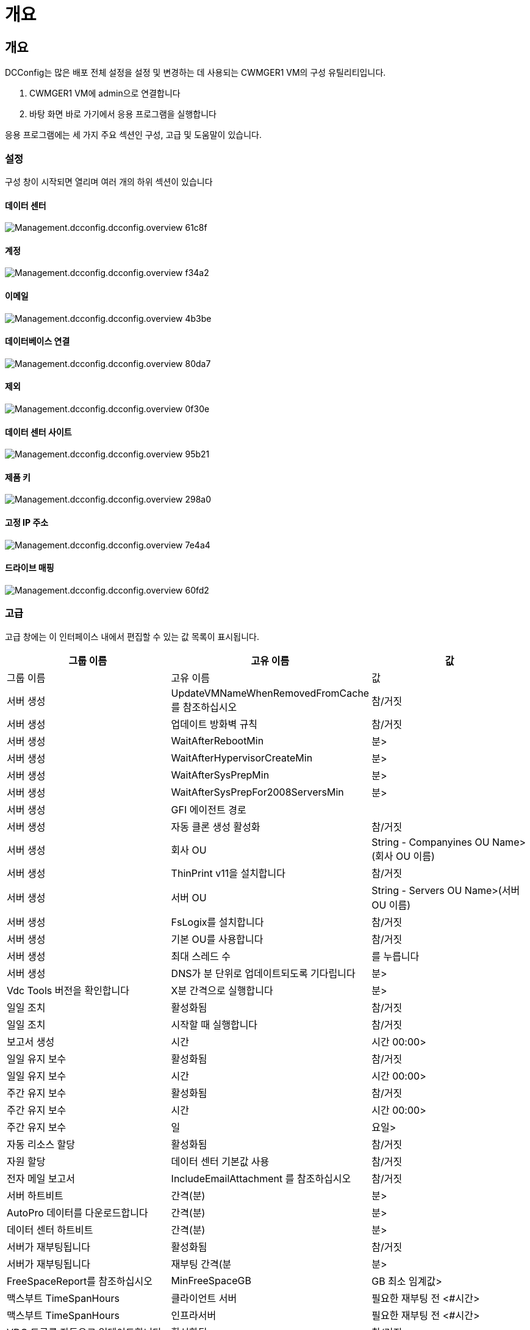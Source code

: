 = 개요




== 개요

DCConfig는 많은 배포 전체 설정을 설정 및 변경하는 데 사용되는 CWMGER1 VM의 구성 유틸리티입니다.

. CWMGER1 VM에 admin으로 연결합니다
. 바탕 화면 바로 가기에서 응용 프로그램을 실행합니다


응용 프로그램에는 세 가지 주요 섹션인 구성, 고급 및 도움말이 있습니다.



=== 설정

구성 창이 시작되면 열리며 여러 개의 하위 섹션이 있습니다



==== 데이터 센터

image::images/Management.dcconfig.dcconfig.overview-61c8f.png[Management.dcconfig.dcconfig.overview 61c8f]



==== 계정

image::images/Management.dcconfig.dcconfig.overview-f34a2.png[Management.dcconfig.dcconfig.overview f34a2]



==== 이메일

image::images/Management.dcconfig.dcconfig.overview-4b3be.png[Management.dcconfig.dcconfig.overview 4b3be]



==== 데이터베이스 연결

image::images/Management.dcconfig.dcconfig.overview-80da7.png[Management.dcconfig.dcconfig.overview 80da7]



==== 제외

image::images/Management.dcconfig.dcconfig.overview-0f30e.png[Management.dcconfig.dcconfig.overview 0f30e]



==== 데이터 센터 사이트

image::images/Management.dcconfig.dcconfig.overview-95b21.png[Management.dcconfig.dcconfig.overview 95b21]



==== 제품 키

image::images/Management.dcconfig.dcconfig.overview-298a0.png[Management.dcconfig.dcconfig.overview 298a0]



==== 고정 IP 주소

image::images/Management.dcconfig.dcconfig.overview-7e4a4.png[Management.dcconfig.dcconfig.overview 7e4a4]



==== 드라이브 매핑

image::images/Management.dcconfig.dcconfig.overview-60fd2.png[Management.dcconfig.dcconfig.overview 60fd2]



=== 고급

고급 창에는 이 인터페이스 내에서 편집할 수 있는 값 목록이 표시됩니다.

[cols="33,33,33"]
|===
| 그룹 이름 | 고유 이름 | 값 


| 그룹 이름 | 고유 이름 | 값 


| 서버 생성 | UpdateVMNameWhenRemovedFromCache 를 참조하십시오 | 참/거짓 


| 서버 생성 | 업데이트 방화벽 규칙 | 참/거짓 


| 서버 생성 | WaitAfterRebootMin | 분> 


| 서버 생성 | WaitAfterHypervisorCreateMin | 분> 


| 서버 생성 | WaitAfterSysPrepMin | 분> 


| 서버 생성 | WaitAfterSysPrepFor2008ServersMin | 분> 


| 서버 생성 | GFI 에이전트 경로 |  


| 서버 생성 | 자동 클론 생성 활성화 | 참/거짓 


| 서버 생성 | 회사 OU | String - Companyines OU Name>(회사 OU 이름) 


| 서버 생성 | ThinPrint v11을 설치합니다 | 참/거짓 


| 서버 생성 | 서버 OU | String - Servers OU Name>(서버 OU 이름) 


| 서버 생성 | FsLogix를 설치합니다 | 참/거짓 


| 서버 생성 | 기본 OU를 사용합니다 | 참/거짓 


| 서버 생성 | 최대 스레드 수 | 를 누릅니다 


| 서버 생성 | DNS가 분 단위로 업데이트되도록 기다립니다 | 분> 


| Vdc Tools 버전을 확인합니다 | X분 간격으로 실행합니다 | 분> 


| 일일 조치 | 활성화됨 | 참/거짓 


| 일일 조치 | 시작할 때 실행합니다 | 참/거짓 


| 보고서 생성 | 시간 | 시간 00:00> 


| 일일 유지 보수 | 활성화됨 | 참/거짓 


| 일일 유지 보수 | 시간 | 시간 00:00> 


| 주간 유지 보수 | 활성화됨 | 참/거짓 


| 주간 유지 보수 | 시간 | 시간 00:00> 


| 주간 유지 보수 | 일 | 요일> 


| 자동 리소스 할당 | 활성화됨 | 참/거짓 


| 자원 할당 | 데이터 센터 기본값 사용 | 참/거짓 


| 전자 메일 보고서 | IncludeEmailAttachment 를 참조하십시오 | 참/거짓 


| 서버 하트비트 | 간격(분) | 분> 


| AutoPro 데이터를 다운로드합니다 | 간격(분) | 분> 


| 데이터 센터 하트비트 | 간격(분) | 분> 


| 서버가 재부팅됩니다 | 활성화됨 | 참/거짓 


| 서버가 재부팅됩니다 | 재부팅 간격(분 | 분> 


| FreeSpaceReport를 참조하십시오 | MinFreeSpaceGB | GB 최소 임계값> 


| 맥스부트 TimeSpanHours | 클라이언트 서버 | 필요한 재부팅 전 <#시간> 


| 맥스부트 TimeSpanHours | 인프라서버 | 필요한 재부팅 전 <#시간> 


| VDC 도구를 자동으로 업데이트합니다 | 활성화됨 | 참/거짓 


| ActivateOffice 를 참조하십시오 | 활성화됨 | 참/거짓 


| ActivateWindows | 활성화됨 | 참/거짓 


| 모니터링 | 최대 보존 일 수 | days>(<#days>) 


| 로그 | 최대 보존 일 수 | days>(<#days>) 


| 보고서 데이터 | 최대 보존 일 수 | days>(<#days>) 


| 파일 감사 | 최대 보존 일 수 | days>(<#days>) 


| 파일 감사 | 상세 로깅 | 참/거짓 


| FileAuditFolders 를 선택합니다 | NumFolders | 2 


| FileAuditFolder1 | 경로 | [DataDrive]:\Data 


| FileAuditFolder1 | 제외 | thumb.db입니다 


| FileAuditFolder1 | 제외 | *.tmp 


| FileAuditFolder1 | 제외 | * ~$ *.doc 


| FileAuditFolder1 | 제외 | * ~$ *.docx 


| FileAuditFolder2 를 선택합니다 | 경로 | [DataDrive]:\Home 


| FileAuditFolder2 를 선택합니다 | 제외 | thumb.db입니다 


| CwVmAutomationService 를 참조하십시오 | 서비스 명령줄 인수 |  


| FtpReleaaeAddress 를 참조하십시오 | URL | FTP URL> 


| 워크로드 일정 | X분 간격으로 실행합니다 | 분> 


| 워크로드 일정 | 캐시 회사를 해제합니다 | 참/거짓 


| 백업을 생성합니다 | 활성화됨 | 참/거짓 


| 백업을 생성합니다 | X분 간격으로 실행합니다 | 분> 


| 애플리케이션 모니터링 | 활성화됨 | 참/거짓 


| 펜 | 이니셜 슬레펩두 | 초> 


| 펜 | MustChangePasswordDay 를 참조하십시오 | 강제 PW 재설정에 대한 만료 전 일수> 


|  |  | 암호 재설정 텍스트 문자열> 


| 펜 | 로고 | local.png 로고 경로> 


| 펜 | NumNotifyDays | days>(<#days>) 


| 펜 | 알림1 | 알림 만료 전 <#일> 


| 펜 | 통지2일 | 알림 만료 전 <#일> 


| 펜 | 통지3일 | 알림 만료 전 <#일> 


| 펜 | 알림4 | 알림 만료 전 <#일> 


| 펜 | 통지5 | 알림 만료 전 <#일> 


| 펜 | 알림6 | 알림 만료 전 <#일> 


| 모니터링 | 활성화됨 | 참/거짓 


| 모니터링 | 이메일 경고 보내기 | 참/거짓 


| 모니터링 | 분 동안 서버에 알립니다 | 분> 


| 모니터링 | 분 동안 경고 RAM 높음 | 분> 


| 모니터링 | RAM High %(RAM 높음 %) | RAM % Threshold>(<RAM % 임계값>) 


| 모니터링 | 분 동안 CPU High에 알립니다 | 분> 


| 모니터링 | CPU High %(CPU 높음 %) | CPU % Threshold>입니다 


| 모니터링 | 드라이브 공간이 부족합니다 | 디스크 여유 공간 % 임계값> 


| 클라이언트 지연 삭제 | 분 | 분> 


| 드라이브 를 자동으로 확장합니다 | 활성화됨 | 참/거짓 


| 보안 강화 | 활성화됨 | 참/거짓 


| CwAgent를 도메인 관리자로 실행합니다 | 활성화됨 | 참/거짓 


| 모니터 서버 | SolarWinds 사용 | 참/거짓 


| H5 포털 자동 업데이트 | 활성화됨 | 참/거짓 


| 와일드카드 인증서를 설치합니다 | 인프라 서버 | 참/거짓 


| 회사 생성 | 고유 사이트 | 참/거짓 


| 실시간 배율 조정 | 최소 전원 끄기 지연 | 분> 


| 서버 리소스 보고서 | DNS 확인 | 참/거짓 


| 하이퍼바이저 | 캐시 템플릿 | 참/거짓 


| 상세 로깅 | 실시간 배율 조정 | 참/거짓 


| 상세 로깅 | 라이브 배율 - 서버 상태를 표시합니다 | 참/거짓 


| 상세 로깅 | 워크로드 스케줄링 | 참/거짓 


| 상세 로깅 | 템플릿에서 서버를 생성합니다 | 참/거짓 


| 상세 로깅 | 템플릿 타이밍에서 서버를 생성합니다 | 참/거짓 


| 상세 로깅 | 백업에서 서버를 생성합니다 | 참/거짓 


| 상세 로깅 | 클론에서 서버를 생성합니다 | 참/거짓 


| 상세 로깅 | 템플릿 생성 | 참/거짓 


| 상세 로깅 | 다른 서비스와 통신합니다 | 참/거짓 


| 템플릿 생성 | 수동으로 RunSysPrep | 참/거짓 


| 도메인 컨트롤러 | 이름 | cwmgr1.<domain.com> 
|===
image::images/Management.dcconfig.dcconfig.overview-9c7ac.png[Management.dcconfig.dcconfig.overview 9c7ac]



=== 도움말

로컬 도움말 파일을 엽니다.

